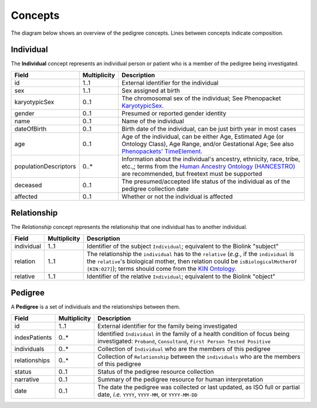 #######
Concepts
#######

The diagram below shows an overview of the pedigree concepts. Lines between concepts indicate composition.

.. figure:: images/classes.png
   :alt: Overview of concepts

Individual
==========

The **Individual** concept represents an individual person or patient who is a member of the pedigree being investigated.

.. list-table::
   :header-rows: 1

   * - Field
     - Multiplicity
     - Description
   * - id
     - 1..1
     - External identifier for the individual
   * - sex
     - 1..1
     - Sex assigned at birth
   * - karyotypicSex
     - 0..1
     - The chromosomal sex of the individual; See Phenopacket `KaryotypicSex <https://phenopacket-schema.readthedocs.io/en/latest/karyotypicsex.html>`_.
   * - gender
     - 0..1
     - Presumed or reported gender identity
   * - name
     - 0..1
     - Name of the individual
   * - dateOfBirth
     - 0..1
     - Birth date of the individual, can be just birth year in most cases
   * - age
     - 0..1
     - Age of the individual, can be either Age, Estimated Age (or Ontology Class), Age Range, and/or Gestational Age; See also `Phenopackets' TimeElement <https://phenopacket-schema.readthedocs.io/en/latest/time-element.html#rsttimeelement>`_.
   * - populationDescriptors
     - 0..*
     - Information about the individual's ancestry, ethnicity, race, tribe, etc.,; terms from the `Human Ancestry Ontology (HANCESTRO) <https://www.ebi.ac.uk/ols/ontologies/hancestro>`_ are recommended, but freetext must be supported
   * - deceased
     - 0..1
     - The presumed/accepted life status of the individual as of the pedigree collection date
   * - affected
     - 0..1
     - Whether or not the individual is affected


Relationship
============

The *Relationship* concept represents the relationship that one individual has to another individual.

.. list-table::
   :header-rows: 1

   * - Field
     - Multiplicity
     - Description
   * - individual
     - 1..1
     - Identifier of the subject ``Individual``; equivalent to the Biolink "subject"
   * - relation
     - 1..1
     - The relationship the ``individual`` has to the ``relative`` (*e.g.*, if the ``individual`` is the ``relative``'s biological mother, then relation could be ``isBiologicalMotherOf`` ``[KIN:027]``); terms should come from the `KIN Ontology <http://purl.org/ga4gh/kin.owl>`_.
   * - relative
     - 1..1
     - Identifier of the relative ``Individual``; equivalent to the Biolink "object"


Pedigree
========

A **Pedigree** is a set of individuals and the relationships between them.

.. list-table::
   :header-rows: 1

   * - Field
     - Multiplicity
     - Description
   * - id
     - 1..1
     - External identifier for the family being investigated
   * - indexPatients
     - 0..*
     - Identified ``Individual`` in the family of a health condition of focus being investigated: ``Proband``, ``Consultand``, ``First Person Tested Positive``
   * - individuals
     - 0..*
     - Collection of ``Individual`` who are the members of this pedigree
   * - relationships
     - 0..*
     - Collection of ``Relationship`` between the ``individuals`` who are the members of this pedigree
   * - status
     - 0..1
     - Status of the pedigree resource collection
   * - narrative
     - 0..1
     - Summary of the pedigree resource for human interpretation
   * - date
     - 0..1
     - The date the pedigree was collected or last updated, as ISO full or partial date, *i.e.* ``YYYY``, ``YYYY-MM``, or ``YYYY-MM-DD``
